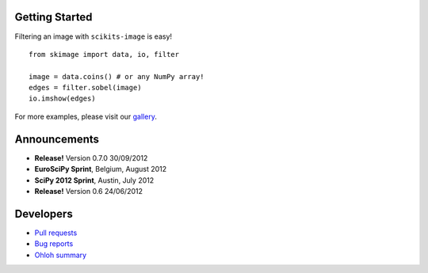 .. meta::
   :google-site-verification: WiJmSOQVA_wT4Zdi1rt3iWNN_EZTcjV6d5GrLHpKVZc

.. title::
    scikits-image: Image processing in Python

Getting Started
---------------

Filtering an image with ``scikits-image`` is easy!

.. raw:: html

   <div class="row-fluid">
        <div class="span6">

::

   from skimage import data, io, filter

   image = data.coins() # or any NumPy array!
   edges = filter.sobel(image)
   io.imshow(edges)

For more examples, please visit our `gallery </docs/dev/auto_examples>`__.

.. raw:: html

        </div>
        <div class="well span3 coins-sample">
            <img src="_static/coins-small.png">
        </div>
        <div class="well span3 coins-sample">
            <img src="_static/sobel-coins-small.png">
        </div>
    </div>


Announcements
-------------

- **Release!** Version 0.7.0 30/09/2012
- **EuroSciPy Sprint**, Belgium, August 2012
- **SciPy 2012 Sprint**, Austin, July 2012
- **Release!** Version 0.6 24/06/2012


Developers
----------

- `Pull requests <https://github.com/scikits-image/scikits-image/pulls>`__
- `Bug reports <https://github.com/scikits-image/scikits-image/issues>`__
- `Ohloh summary <http://ohloh.net/p/scikits-image>`__
